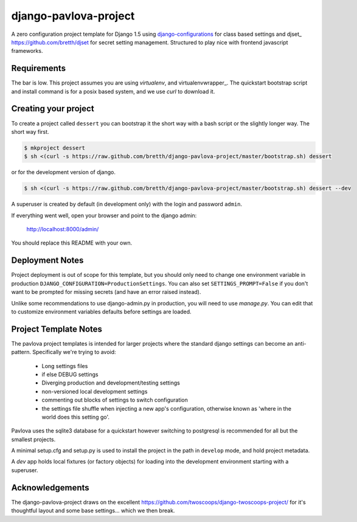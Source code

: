 django-pavlova-project
=======================

A zero configuration project template for Django 1.5 using django-configurations_ for class based settings and djset_ https://github.com/bretth/djset for secret setting management. Structured to play nice with frontend javascript frameworks.

Requirements
-------------

The bar is low. This project assumes you are using *virtualenv*, and virtualenvwrapper_. The quickstart bootstrap script and install command is for a posix based system, and we use *curl* to download it.

Creating your project
-----------------------

To create a project called ``dessert`` you can bootstrap it the short way with a bash script or the slightly longer way. The short way first.

.. code-block:: bash

    $ mkproject dessert
    $ sh <(curl -s https://raw.github.com/bretth/django-pavlova-project/master/bootstrap.sh) dessert

or for the development version of django.

.. code-block:: bash

    $ sh <(curl -s https://raw.github.com/bretth/django-pavlova-project/master/bootstrap.sh) dessert --dev

A superuser is created by default (in development only) with the login and password ``admin``.

If everything went well, open your browser and point to the django admin:

    http://localhost:8000/admin/

You should replace this README with your own.

Deployment Notes
------------------

Project deployment is out of scope for this template, but you should only need to change one environment variable in production ``DJANGO_CONFIGURATION=ProductionSettings``. You can also set ``SETTINGS_PROMPT=False`` if you don't want to be prompted for missing secrets (and have an error raised instead).

Unlike some recommendations to use django-admin.py in production, you will need to use *manage.py*. You can edit that to customize environment variables defaults before settings are loaded.

    
Project Template Notes
------------------------
The pavlova project templates is intended for larger projects where the standard django settings can become an anti-pattern. Specifically we're trying to avoid:

 - Long settings files
 - if else DEBUG settings
 - Diverging production and development/testing settings
 - non-versioned local development settings
 - commenting out blocks of settings to switch configuration
 - the settings file shuffle when injecting a new app's configuration, otherwise known as 'where in the world does this setting go'.

Pavlova uses the sqlite3 database for a quickstart however switching to postgresql is recommended for all but the smallest projects.

A minimal setup.cfg and setup.py is used to install the project in the path in ``develop`` mode, and hold project metadata.

A *dev* app holds local fixtures (or factory objects) for loading into the development environment starting with a superuser.


Acknowledgements
-----------------

The django-pavlova-project draws on the excellent https://github.com/twoscoops/django-twoscoops-project/ for it's thoughtful layout and some base settings... which we then break.

.. _django-configurations: https://github.com/jezdez/django-configurations/
.. _djset https://github.com/bretth/djset
.. _virtualenvwrapper http://virtualenvwrapper.readthedocs.org
